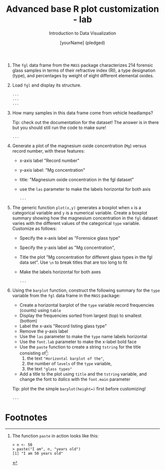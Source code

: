 #+TITLE:  Advanced base R plot customization - lab
#+AUTHOR: [yourName] (pledged)
#+Subtitle: Introduction to Data Visualization
#+STARTUP: hideblocks overview indent inlineimages
#+PROPERTY: header-args:R :exports both :results output :session *R*

1) The ~fgl~ data frame from the ~MASS~ package characterizes 214 forensic
   glass samples in terms of their refractive index (RI), a type
   designation (type), and percentages by weight of eight different
   elemental oxides.

2) Load ~fgl~ and display its structure.
   #+begin_src R
     ...
     ...
     ...
   #+end_src

3) How many samples in this data frame come from vehicle headlamps?

   Tip: check out the documentation for the dataset! The answer is in
   there but you should still run the code to make sure!
   #+begin_src R
     ...
   #+end_src

4) Generate a plot of the magnesium oxide concentration (~Mg~) versus
   record number, with these features:
   - x-axis label "Record number"
   - y-axis label: "Mg concentration"
   - title: "Magnesium oxide concentration in the fgl dataset"
   - use the ~las~ parameter to make the labels horizontal for both axis

   #+begin_src R :results graphics file :file fgl1.png
     ...
   #+end_src

5) The generic function ~plot(x,y)~ generates a boxplot when ~x~ is a
   categorical variable and ~y~ is a numerical variable. Create a
   boxplot summary showing how the magnesium concentration in the ~fgl~
   dataset varies with the different values of the categorical ~type~
   variable. Customize as follows:
   - Specify the x-axis label as "Forensice glass type"
   - Specify the y-axis label as "Mg concentration",
   - Title the plot "Mg concentration for different glass types in the
     fgl data set". Use ~\n~ to break titles that are too long to fit
   - Make the labels horizontal for both axes

     #+begin_src R :results graphics file :file fgl2.png
       ...
     #+end_src

6) Using the ~barplot~ function, construct the following summary for the
   ~type~ variable from the ~fgl~ data frame in the ~MASS~ package:
   - Create a horizontal barplot of the ~type~ variable record
     frequencies (counts) using ~table~
   - Display the frequencies sorted from largest (top) to smallest
     (bottom)
   - Label the x-axis "Record listing glass type"
   - Remove the y-axis label
   - Use the ~las~ parameter to make the ~type~ name labels horizontal
   - Use the ~font.lab~ parameter to make the x-label bold face
   - Use the ~paste~ function to create a string ~tstring~ for the title
     consisting of[fn:1]:
     1) the text ~"Horizontal barplot of the"~,
     2) the number of ~levels~ of the ~type~ variable,
     3) the text ~"glass types"~
   - Add a title to the plot using ~title~ and the ~tstring~ variable, and
     change the font to /italics/ with the ~font.main~ parameter

   Tip: plot the the simple ~barplot(height=)~ first before customizing!

   #+begin_src R :results graphics file :file fgl3.png
     ...
   #+end_src

* Footnotes

[fn:1]The function ~paste~ in action looks like this:
     #+begin_example
     > n <- 50
     > paste("I am", n, "years old")
     [1] "I am 50 years old"
     #+end_example
 
